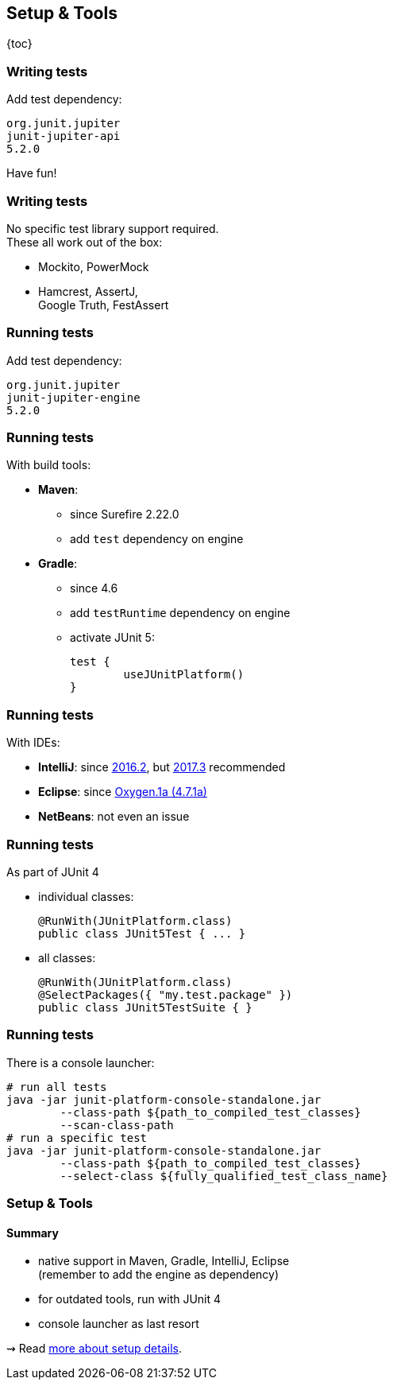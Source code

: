 == Setup & Tools

{toc}

=== Writing tests

Add test dependency:

```shell
org.junit.jupiter
junit-jupiter-api
5.2.0
```

Have fun!

=== Writing tests

No specific test library support required. +
These all work out of the box:

* Mockito, PowerMock
* Hamcrest, AssertJ, +
Google Truth, FestAssert

=== Running tests

Add test dependency:

```shell
org.junit.jupiter
junit-jupiter-engine
5.2.0
```

=== Running tests

With build tools:

* *Maven*:
** since Surefire 2.22.0
** add `test` dependency on engine
* *Gradle*:
** since 4.6
** add `testRuntime` dependency on engine
** activate JUnit 5:
+
[source,groovy]
----
test {
	useJUnitPlatform()
}
----

=== Running tests

With IDEs:

* *IntelliJ*: since https://blog.jetbrains.com/idea/2016/08/using-junit-5-in-intellij-idea/[2016.2],
but https://blog.jetbrains.com/idea/2017/11/intellij-idea-2017-3-junit-support/[2017.3] recommended
* *Eclipse*: since https://www.eclipse.org/eclipse/news/4.7.1a/#junit-5-support"[Oxygen.1a (4.7.1a)]
// search for all issues with "JUnit" in them:
// https://netbeans.org/bugzilla/buglist.cgi?quicksearch=JUnit%205
* *NetBeans*: not even an issue

=== Running tests

As part of JUnit 4

* individual classes:
+
```java
@RunWith(JUnitPlatform.class)
public class JUnit5Test { ... }
```
* all classes:
+
```java
@RunWith(JUnitPlatform.class)
@SelectPackages({ "my.test.package" })
public class JUnit5TestSuite { }
```

=== Running tests

There is a console launcher:

```bash
# run all tests
java -jar junit-platform-console-standalone.jar
	--class-path ${path_to_compiled_test_classes}
	--scan-class-path
# run a specific test
java -jar junit-platform-console-standalone.jar
	--class-path ${path_to_compiled_test_classes}
	--select-class ${fully_qualified_test_class_name}
```

=== Setup & Tools
==== Summary

* native support in Maven, Gradle, IntelliJ, Eclipse +
(remember to add the engine as dependency)
* for outdated tools, run with JUnit 4
* console launcher as last resort

⇝ Read http://blog.codefx.org/libraries/junit-5-setup/[more about setup details].
